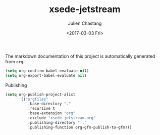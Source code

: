 #+OPTIONS: ':nil *:t -:t ::t <:t H:3 \n:nil ^:t arch:headline author:t
#+OPTIONS: broken-links:nil c:nil creator:nil d:(not "LOGBOOK") date:t e:t
#+OPTIONS: email:nil f:t inline:t num:t p:nil pri:nil prop:nil stat:t tags:t
#+OPTIONS: tasks:t tex:t timestamp:t title:t toc:t todo:t |:t
#+TITLE: xsede-jetstream
#+DATE: <2017-03-03 Fri>
#+AUTHOR: Julien Chastang
#+EMAIL: chastang@ucar.edu
#+LANGUAGE: en
#+SELECT_TAGS: export
#+EXCLUDE_TAGS: noexport
#+CREATOR: Emacs 25.1.2 (Org mode 9.0.5)

The markdown documentation of this project is automatically generated from ~org~.

#+BEGIN_SRC emacs-lisp :results silent
  (setq org-confirm-babel-evaluate nil)
  (setq org-export-babel-evaluate nil)
#+END_SRC

Publishing

#+BEGIN_SRC emacs-lisp :results silent
  (setq org-publish-project-alist
        '(("orgfiles"
            :base-directory "."
            :recursive t
            :base-extension "org"
            :exclude "xsede-jetstream.org"
            :publishing-directory ".."
            :publishing-function org-gfm-publish-to-gfm)))
#+END_SRC


